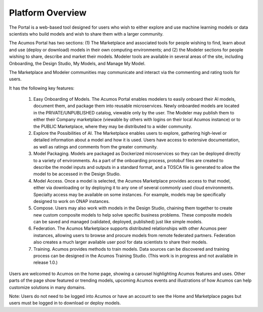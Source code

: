 .. ===============LICENSE_START=======================================================
.. Acumos CC-BY-4.0
.. ===================================================================================
.. Copyright (C) 2017-2018 AT&T Intellectual Property & Tech Mahindra. All rights reserved.
.. ===================================================================================
.. This Acumos documentation file is distributed by AT&T and Tech Mahindra
.. under the Creative Commons Attribution 4.0 International License (the "License");
.. you may not use this file except in compliance with the License.
.. You may obtain a copy of the License at
..
.. http://creativecommons.org/licenses/by/4.0
..
.. This file is distributed on an "AS IS" BASIS,
.. WITHOUT WARRANTIES OR CONDITIONS OF ANY KIND, either express or implied.
.. See the License for the specific language governing permissions and
.. limitations under the License.
.. ===============LICENSE_END=========================================================

=================
Platform Overview
=================

The Portal is a web-based tool designed for users who wish to either explore and use
machine learning models or data scientists who build models and wish to
share them with a larger community.

The Acumos Portal has two sections: (1) The Marketplace and associated
tools for people wishing to find, learn about and use (deploy or
download) models in their own computing environments; and (2) the
Modeler sections for people wishing to share, describe and market their
models. Modeler tools are available in several areas of the site, including
Onboarding, the Design Studio, My Models, and Manage My Model.

The Marketplace and Modeler communities may communicate and interact via the
commenting and rating tools for users.


It has the following key features:

    #. Easy Onboarding of Models. The Acumos Portal enables modelers to
       easily onboard their AI models, document them, and package them into
       reusable microservices. Newly onboarded models are located in the
       PRIVATE/UNPUBLISHED catalog, viewable only by the user. The Modeler
       may publish them to either their Company marketplace (viewable by
       others with logins on their local Acumos instance) or to the PUBLIC
       Marketplace, where they may be distributed to a wider community.

    #. Explore the Possibilities of AI. The Marketplace enables users to
       explore, gathering high-level or detailed information about a model
       and how it is used. Users have access to extensive documentation, as
       well as ratings and comments from the greater community.

    #. Model Packaging. Models are packaged as Dockerized microservices so
       they can be deployed directly to a variety of environments. As a part
       of the onboarding process, protobuf files are created to describe the model
       inputs and outputs in a standard format, and a TOSCA file is generated
       to allow the model to be accessed in the Design Studio.

    #. Model Access. Once a model is selected, the Acumos Marketplace
       provides access to that model, either via downloading or by deploying
       it to any one of several commonly used cloud environments. Specialty
       access may be available on some instances. For example, models may be
       specifically designed to work on ONAP instances.

    #. Compose. Users may also work with models in the Design Studio,
       chaining them together to create new custom composite models to help
       solve specific business problems. These composite models can be saved
       and managed (validated, deployed, published) just like simple models.

    #. Federation. The Acumos Marketplace supports distributed relationships
       with other Acumos peer instances, allowing users to browse and procure
       models from remote federated partners. Federation also creates a much
       larger available user pool for data scientists to share their models.

    #. Training. Acumos provides methods to train models. Data sources can
       be discovered and training process can be designed in the Acumos
       Training Studio. (This work is in progress and not available in
       release 1.0.)


Users are welcomed to Acumos on the home page, showing a carousel
highlighting Acumos features and uses. Other parts of the page show
featured or trending models, upcoming Acumos events and illustrations of
how Acumos can help customize solutions in many domains.

Note: Users do not need to be logged into Acumos or have an account to see the
Home and Marketplace pages but users must be logged in to download or deploy models.